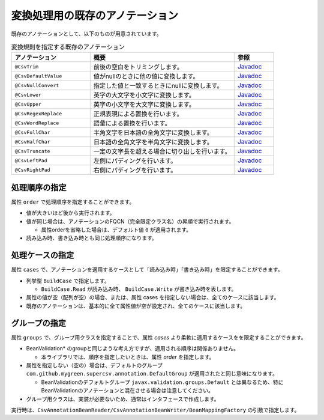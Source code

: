 --------------------------------------------------------
変換処理用の既存のアノテーション
--------------------------------------------------------

既存のアノテーションとして、以下のものが用意されています。

.. list-table:: 変換規則を指定する既存のアノテーション
   :widths: 30 55 15
   :header-rows: 1
   
   * - アノテーション
     - 概要
     - 参照
     
   * - ``@CsvTrim``
     - 前後の空白をトリミングします。
     - `Javadoc <../apidocs/com/github/mygreen/supercsv/annotation/conversion/CsvTrim.html>`_

   * - ``@CsvDefaultValue``
     - 値がnullのときに他の値に変換します。
     - `Javadoc <../apidocs/com/github/mygreen/supercsv/annotation/conversion/CsvDefaultValue.html>`_

   * - ``@CsvNullConvert``
     - 指定した値と一致するときにnullに変換します。
     - `Javadoc <../apidocs/com/github/mygreen/supercsv/annotation/conversion/CsvNullConvert.html>`_
     
   * - ``@CsvLower``
     - 英字の大文字を小文字に変換します。
     - `Javadoc <../apidocs/com/github/mygreen/supercsv/annotation/conversion/CsvLower.html>`_

   * - ``@CsvUpper``
     - 英字の小文字を大文字に変換します。
     - `Javadoc <../apidocs/com/github/mygreen/supercsv/annotation/conversion/CsvUpper.html>`_

   * - ``@CsvRegexReplace``
     - 正規表現による置換を行います。
     - `Javadoc <../apidocs/com/github/mygreen/supercsv/annotation/conversion/CsvRegexReplace.html>`_

   * - ``@CsvWordReplace``
     - 語彙による置換を行います。
     - `Javadoc <../apidocs/com/github/mygreen/supercsv/annotation/conversion/CsvWordReplace.html>`_

   * - ``@CsvFullChar``
     - 半角文字を日本語の全角文字に変換します。
     - `Javadoc <../apidocs/com/github/mygreen/supercsv/annotation/conversion/CsvFullChar.html>`_

   * - ``@CsvHalfChar``
     - 日本語の全角文字を半角文字に変換します。
     - `Javadoc <../apidocs/com/github/mygreen/supercsv/annotation/conversion/CsvHalfChar.html>`_

   * - ``@CsvTruncate``
     - 一定の文字長を超える場合に切り出しを行います。
     - `Javadoc <../apidocs/com/github/mygreen/supercsv/annotation/conversion/CsvTruncate.html>`_

   * - ``@CsvLeftPad``
     - 左側にパディングを行います。
     - `Javadoc <../apidocs/com/github/mygreen/supercsv/annotation/conversion/CsvLeftPad.html>`_

   * - ``@CsvRightPad``
     - 右側にパディングを行います。
     - `Javadoc <../apidocs/com/github/mygreen/supercsv/annotation/conversion/CsvRightPad.html>`_


^^^^^^^^^^^^^^^^^^^^^^^^^^^^^^^^
処理順序の指定
^^^^^^^^^^^^^^^^^^^^^^^^^^^^^^^^

属性 ``order`` で処理順序を指定することができます。

* 値が大きいほど後から実行されます。
* 値が同じ場合は、アノテーションのFQCN（完全限定クラス名）の昇順で実行されます。

  * 属性orderを省略した場合は、デフォルト値 ``0`` が適用されます。

* 読み込み時、書き込み時とも同じ処理順序になります。

.. sourcecode:: java
    :linenos:
    
    import com.github.mygreen.supercsv.annotation.CsvBean;
    import com.github.mygreen.supercsv.annotation.CsvColumn;
    
    import com.github.mygreen.supercsv.annotation.conversion.*;
    
    @CsvBean
    public class SampleCsv {
        
        // 空白の場合、トリミングして空文字となった場合に入力値なしと判断して、nullに変換します。
        @CsvColumn(number=1)
        @CsvTrim(order=1)
        @CsvNullConvert(value="", order=2)
        private String comment;
        
        // getter/setterは省略
    }


^^^^^^^^^^^^^^^^^^^^^^^^^^^^^^^^
処理ケースの指定
^^^^^^^^^^^^^^^^^^^^^^^^^^^^^^^^

属性 ``cases`` で、アノテーションを適用するケースとして「読み込み時」「書き込み時」を限定することができます。

* 列挙型 ``BuildCase`` で指定します。

  * ``BuildCase.Read`` が読み込み時、 ``BuildCase.Write`` が書き込み時を表します。

* 属性の値が空（配列が空）の場合、または、属性 cases を指定しない場合は、全てのケースに該当します。
* 既存のアノテーションは、基本的に全て属性値が空が設定され、全てのケースに該当します。


.. sourcecode:: java
    :linenos:
    
    import com.github.mygreen.supercsv.annotation.CsvBean;
    import com.github.mygreen.supercsv.annotation.CsvColumn;
    import com.github.mygreen.supercsv.annotation.conversion.*;
    import com.github.mygreen.supercsv.builder.BuildCase;
    
    @CsvBean
    public class SampleCsv {
        
        // 空白の場合、トリミングして空文字となった場合に入力値なしと判断して、nullに変換します。
        @CsvColumn(number=1)
        @CsvTrim(order=1, cases={})  // 全てのケースに適用
        @CsvNullConvert(value="N/A", cases=BuildCase.Read)  // 読み込み時のみ適用
        @CsvDefault(value="N/A", cases=BuildCase.Write)     // 書き込み時のみ適用
        private String comment;
        
        // getter/setterは省略
    }



^^^^^^^^^^^^^^^^^^^^^^^^^^^^^^^^
グループの指定
^^^^^^^^^^^^^^^^^^^^^^^^^^^^^^^^

属性 ``groups`` で、グループ用クラスを指定することで、属性 *cases* より柔軟に適用するケースをを限定することができます。

* BeanValidation* のgroupと同じような考え方ですが、適用される順序は関係ありません。

  * 本ライブラリでは、順序を指定したいときは、属性 *order* を指定します。
  
* 属性を指定しない（空の）場合は、デフォルトのグループ ``com.github.mygreen.supercsv.annotation.DefaultGroup`` が適用されたと同じ意味になります。
  
  * BeanValidationのデフォルトグループ ``javax.validation.groups.Default`` とは異なるため、特にBeanValidationのアノテーションと混在させる場合は注意してください。
  
* グループ用クラスは、実装が必要ないため、通常はインタフェースで作成します。

.. sourcecode:: java
    :linenos:
    
    
    import com.github.mygreen.supercsv.annotation.CsvBean;
    import com.github.mygreen.supercsv.annotation.CsvColumn;
    import com.github.mygreen.supercsv.annotation.DefaultGroup;
    
    import com.github.mygreen.supercsv.annotation.conversion.*;
    
    @CsvBean
    public class SampleCsv {
        
        @CsvColumn(number=1)
        @CsvHalfChar(order=1)
        @DefaultValue(value="10", groups=AdminGroup.class, order=2)
        @DefaultValue(value="0", groups=NormalGroup.class, order=2)
        private Integer value;
        
        // getter/setterは省略
    }
    
    // グループ用クラスの作成
    public static interface AdminGroup {}
    public static interface NormalGroup {}
    


実行時は、``CsvAnnotationBeanReader/CsvAnnotationBeanWriter/BeanMappingFactory`` の引数で指定します。

.. sourcecode:: java
    :linenos:
    
    
    import com.github.mygreen.supercsv.builder.BeanMapping;
    import com.github.mygreen.supercsv.builder.BeanMappingFactory;
    import com.github.mygreen.supercsv.io.CsvAnnotationBeanReader;
    import com.github.mygreen.supercsv.io.CsvAnnotationBeanWriter;
    
    import java.nio.charset.Charset;
    import java.nio.file.Files;
    import java.io.File;
    import java.util.ArrayList;
    import java.util.List;
    
    import org.supercsv.prefs.CsvPreference;
    
    
    public class Sample {
        
        // 読み込み時のグループの指定
        public void sampleRead() {
            
            CsvAnnotationBeanReader<SampleCsv> csvReader = new CsvAnnotationBeanReader<>(
                    SampleCsv.class,
                    Files.newBufferedReader(new File("sample.csv").toPath(), Charset.forName("Windows-31j")),
                    CsvPreference.STANDARD_PREFERENCE,
                    DefaultGroup.class, AdminGroup.class); // デフォルトとAdminのグループクラスを指定する。
            
            //... 以下省略
        
        }
        
        // 書き込み時のグループの指定
        public void sampleWrite() {
            
            CsvAnnotationBeanWriter<SampleCsv> csvWriter = new CsvAnnotationBeanWriter<>(
                    SampleCsv.class,
                    Files.newBufferedWriter(new File("sample.csv").toPath(), Charset.forName("Windows-31j")),
                    CsvPreference.STANDARD_PREFERENCE,
                    DefaultGroup.class, NormalGroup.class); // デフォルトとNoraml用のグループクラスを指定する。
            
            //... 以下省略

        }
        
        // BeanMapping作成時の指定
        public void sampleBeanMapping() {
        
            // BeanMappingの作成
            BeanMappingFactory mappingFactory = new BeanMappingFactory();
            BeanMapping<SampleCsv> beanMapping = mappingFactory.create(SampleCsv.class,
                DefaultGroup.class, NormalGroup.class);  // デフォルトとNoraml用のグループクラスを指定する。
            
            CsvAnnotationBeanReader<SampleCsv> csvReader = new CsvAnnotationBeanReader<>(
                    beanMapping,
                    Files.newBufferedReader(new File("sample.csv").toPath(), Charset.forName("Windows-31j")),
                    CsvPreference.STANDARD_PREFERENCE);
            
            //... 以下省略
        }
        
    }



